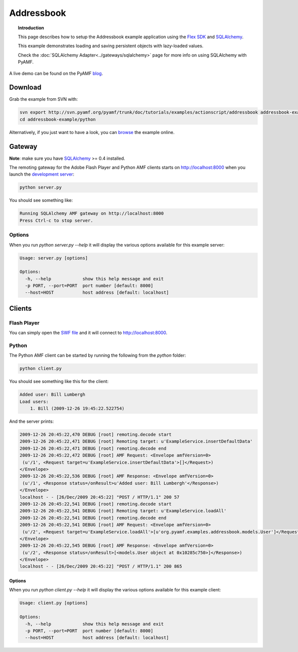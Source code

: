 ***************
  Addressbook
***************

.. topic:: Introduction

   This page describes how to setup the Addressbook example application
   using the `Flex SDK`_ and SQLAlchemy_.

   This example demonstrates loading and saving persistent objects with
   lazy-loaded values.

   Check the :doc:`SQLAlchemy Adapter<../gateways/sqlalchemy>` page for
   more info on using SQLAlchemy with PyAMF.


A live demo can be found on the PyAMF blog_.


Download
========

Grab the example from SVN with:

.. code-block:: bash

    svn export http://svn.pyamf.org/pyamf/trunk/doc/tutorials/examples/actionscript/addressbook addressbook-example
    cd addressbook-example/python

Alternatively, if you just want to have a look, you can browse_ the example online.


Gateway
=======

**Note**: make sure you have SQLAlchemy_ >= 0.4 installed.

The remoting gateway for the Adobe Flash Player and Python AMF clients starts on
http://localhost:8000 when you launch the `development server`_:

.. code-block:: bash

    python server.py

You should see something like:

.. code-block:: bash

    Running SQLAlchemy AMF gateway on http://localhost:8000
    Press Ctrl-c to stop server.


Options
-------

When you run `python server.py --help` it will display the various options available
for this example server:

.. code-block:: bash

    Usage: server.py [options]

    Options:
      -h, --help            show this help message and exit
      -p PORT, --port=PORT  port number [default: 8000]
      --host=HOST           host address [default: localhost]


Clients
=======

Flash Player
------------

You can simply open the `SWF file`_ and it will connect to http://localhost:8000.

.. image:: images/addressbook_example.png

Python
------

The Python AMF client can be started by running the following from the `python`
folder:

.. code-block:: bash

    python client.py

You should see something like this for the client:

.. code-block:: bash

    Added user: Bill Lumbergh
    Load users:
	1. Bill (2009-12-26 19:45:22.522754)

And the server prints:

.. code-block:: bash

    2009-12-26 20:45:22,470 DEBUG [root] remoting.decode start
    2009-12-26 20:45:22,471 DEBUG [root] Remoting target: u'ExampleService.insertDefaultData'
    2009-12-26 20:45:22,471 DEBUG [root] remoting.decode end
    2009-12-26 20:45:22,472 DEBUG [root] AMF Request: <Envelope amfVersion=0>
     (u'/1', <Request target=u'ExampleService.insertDefaultData'>[]</Request>)
    </Envelope>
    2009-12-26 20:45:22,536 DEBUG [root] AMF Response: <Envelope amfVersion=0>
     (u'/1', <Response status=/onResult>u'Added user: Bill Lumbergh'</Response>)
    </Envelope>
    localhost - - [26/Dec/2009 20:45:22] "POST / HTTP/1.1" 200 57
    2009-12-26 20:45:22,541 DEBUG [root] remoting.decode start
    2009-12-26 20:45:22,541 DEBUG [root] Remoting target: u'ExampleService.loadAll'
    2009-12-26 20:45:22,541 DEBUG [root] remoting.decode end
    2009-12-26 20:45:22,541 DEBUG [root] AMF Request: <Envelope amfVersion=0>
     (u'/2', <Request target=u'ExampleService.loadAll'>[u'org.pyamf.examples.addressbook.models.User']</Request>)
    </Envelope>
    2009-12-26 20:45:22,545 DEBUG [root] AMF Response: <Envelope amfVersion=0>
     (u'/2', <Response status=/onResult>[<models.User object at 0x10285c750>]</Response>)
    </Envelope>
    localhost - - [26/Dec/2009 20:45:22] "POST / HTTP/1.1" 200 865

Options
_______

When you run `python client.py --help` it will display the various options available
for this example client:

.. code-block:: bash

    Usage: client.py [options]

    Options:
      -h, --help            show this help message and exit
      -p PORT, --port=PORT  port number [default: 8000]
      --host=HOST           host address [default: localhost]


.. _Flex SDK: http://opensource.adobe.com/wiki/display/flexsdk/Flex+SDK
.. _SQLAlchemy: http://sqlalchemy.org
.. _blog: http://blog.pyamf.org/archives/sqlalchemy-and-flash-addressbook-example
.. _browse: http://pyamf.org/browser/pyamf/trunk/doc/tutorials/examples/actionscript/addressbook
.. _development server: http://pyamf.org/browser/pyamf/trunk/doc/tutorials/examples/actionscript/addressbook/python/server.py
.. _SWF file: http://pyamf.org/browser/pyamf/trunk/doc/tutorials/examples/actionscript/addressbook/flex/deploy/sa_example.swf

